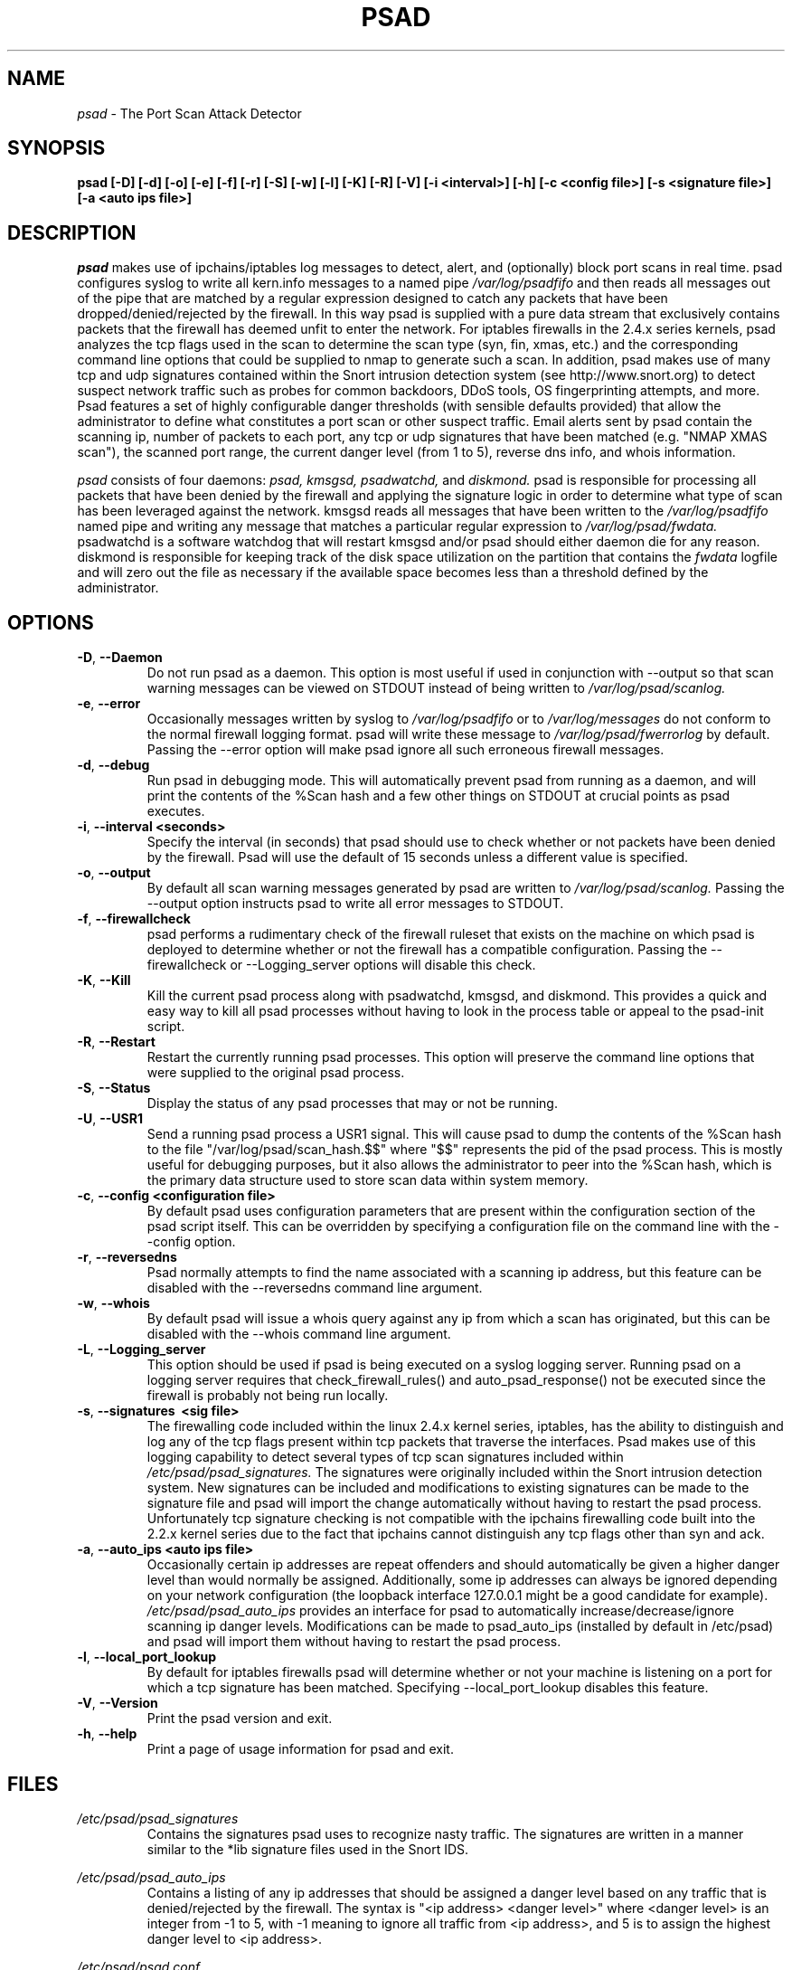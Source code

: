 .\" Process this file with
.\" groff -man -Tascii foo.1
.\"
.TH PSAD 8 "September, 2001" Linux
.SH NAME
.I psad 
\- The Port Scan Attack Detector
.SH SYNOPSIS
.B psad [-D] [-d] [-o] [-e] [-f] [-r] [-S] [-w] [-l] [-K] [-R] [-V] [-i <interval>] [-h] [-c <config file>] [-s <signature file>] [-a <auto ips file>]
.SH DESCRIPTION
.I psad
makes use of ipchains/iptables log messages to detect, alert, and
(optionally) block port scans in real time. psad configures syslog to
write all kern.info messages to a named pipe 
.I /var/log/psadfifo
and then reads all messages out of the pipe that are matched by a regular
expression designed to catch any packets that have been 
dropped/denied/rejected by the firewall. In this way psad is supplied
with a pure data stream that exclusively contains packets that the 
firewall has deemed unfit to enter the network. For iptables 
firewalls in the 2.4.x series kernels, psad analyzes the tcp flags 
used in the scan to determine the scan type (syn, fin, xmas, etc.) 
and the corresponding command line options that could be supplied to 
nmap to generate such a scan. In addition, psad makes use of many tcp 
and udp signatures contained within the Snort intrusion detection 
system (see http://www.snort.org) to detect suspect network traffic such as probes for common 
backdoors, DDoS tools, OS fingerprinting attempts, and more. Psad 
features a set of highly configurable danger thresholds (with sensible 
defaults provided) that allow the administrator to define what constitutes 
a port scan or other suspect traffic. Email alerts sent by psad contain 
the scanning ip, number of packets to each port, any tcp or udp signatures 
that have been matched (e.g. "NMAP XMAS scan"), the scanned port range, 
the current danger level (from 1 to 5), reverse dns info, and whois 
information.

.I psad 
consists of four daemons: 
.I psad, kmsgsd, psadwatchd,
and
.I diskmond. 
psad is responsible for processing all packets that have
been denied by the firewall and applying the signature logic in 
order to determine what type of scan has been leveraged against the
network. kmsgsd reads all messages that have been written to the 
.I /var/log/psadfifo 
named pipe and writing any message that matches a
particular regular expression to 
.I /var/log/psad/fwdata. 
psadwatchd
is a software watchdog that will restart kmsgsd and/or psad should
either daemon die for any reason. diskmond is responsible for 
keeping track of the disk space utilization on the partition that 
contains the 
.I fwdata
logfile and will zero out the file as necessary
if the available space becomes less than a threshold defined by the
administrator.
.SH OPTIONS
.PP
.PD 0
.TP
.BR \-D ", " \-\^\-Daemon
Do not run psad as a daemon. This option is most useful
if used in conjunction with --output so that scan warning messages
can be viewed on STDOUT instead of being written to 
.I /var/log/psad/scanlog.
.TP

.BR \-e ", " \-\^\-error
Occasionally messages written by syslog to
.I /var/log/psadfifo
or to 
.I /var/log/messages 
do not conform to the normal firewall logging format. psad 
will write these message to 
.I /var/log/psad/fwerrorlog 
by default. Passing the --error option will make psad ignore 
all such erroneous firewall messages.
.TP

.BR \-d ", " \-\^\-debug
Run psad in debugging mode. This will automatically prevent
psad from running as a daemon, and will print the contents
of the %Scan hash and a few other things on STDOUT at crucial 
points as psad executes.
.TP

.BR \-i ", " \-\^\-interval\ \<seconds>
Specify the interval (in seconds) that psad should use to
check whether or not packets have been denied by the
firewall. Psad will use the default of 15 seconds unless a
different value is specified.
.TP

.BR \-o ", " \-\^\-output
By default all scan warning messages generated by psad are
written to 
.I /var/log/psad/scanlog. 
Passing the --output option instructs psad to write all error 
messages to STDOUT.
.TP

.BR \-f ", " \-\^\-firewallcheck
psad performs a rudimentary check of the firewall ruleset that
exists on the machine on which psad is deployed to determine
whether or not the firewall has a compatible configuration.
Passing the --firewallcheck or --Logging_server options will 
disable this check.
.TP

.BR \-K ", " \-\^\-Kill
Kill the current psad process along with psadwatchd, kmsgsd,
and diskmond. This provides a quick and easy way to kill
all psad processes without having to look in the process table or
appeal to the psad-init script.
.TP

.BR \-R ", " \-\^\-Restart
Restart the currently running psad processes.  This option will
preserve the command line options that were supplied to the original
psad process. 
.TP

.BR \-S ", " \-\^\-Status
Display the status of any psad processes that may or not be running.
.TP

.BR \-U ", " \-\^\-USR1
Send a running psad process a USR1 signal.  This will cause psad to
dump the contents of the %Scan hash to the file "/var/log/psad/scan_hash.$$"
where "$$" represents the pid of the psad process.  This is mostly 
useful for debugging purposes, but it also allows the administrator to
peer into the %Scan hash, which is the primary data structure used to
store scan data within system memory.
.TP

.BR \-c ", " \-\^\-config\ \<configuration\ file>
By default psad uses configuration parameters that are
present within the configuration section of the psad script
itself. This can be overridden by specifying a configuration
file on the command line with the --config option.
.TP

.BR \-r ", " \-\^\-reversedns
Psad normally attempts to find the name associated with a
scanning ip address, but this feature can be disabled with
the --reversedns command line argument.
.TP

.BR \-w ", " \-\^\-whois
By default psad will issue a whois query against any ip from which
a scan has originated, but this can be disabled with the --whois
command line argument.
.TP

.BR \-L ", " \-\^\-Logging_server
This option should be used if psad is being executed on a syslog 
logging server. Running psad on a logging server requires that 
check_firewall_rules() and auto_psad_response() not be executed 
since the firewall is probably not being run locally.
.TP

.BR \-s ", " \-\^\-signatures\ \ <sig\ file>
The firewalling code included within the linux 2.4.x kernel
series, iptables, has the ability to distinguish and log any
of the tcp flags present within tcp packets that traverse
the interfaces. Psad makes use of this logging capability
to detect several types of tcp scan signatures included
within 
.I /etc/psad/psad_signatures. 
The signatures were
originally included within the Snort intrusion detection
system. New signatures can be included and modifications to existing
signatures can be made to the signature file and psad will import 
the change automatically without having to restart the psad process. 
Unfortunately tcp signature checking is not compatible with the 
ipchains firewalling code built into the 2.2.x kernel series due 
to the fact that ipchains cannot distinguish any tcp flags other 
than syn and ack.
.TP

.BR \-a ", " \-\^\-auto_ips\ \<auto\ ips\ file>
Occasionally certain ip addresses are repeat offenders and
should automatically be given a higher danger level than
would normally be assigned. Additionally, some ip addresses
can always be ignored depending on your network configuration
(the loopback interface 127.0.0.1 might be a good candidate
for example). 
.I /etc/psad/psad_auto_ips
provides an interface for psad to automatically 
increase/decrease/ignore scanning ip danger levels. Modifications
can be made to psad_auto_ips (installed by default in /etc/psad) 
and psad will import them without having to restart the psad process.
.TP

.BR \-l ", " \-\^\-local_port_lookup
By default for iptables firewalls psad will determine whether
or not your machine is listening on a port for which a tcp
signature has been matched. Specifying --local_port_lookup 
disables this feature.
.TP

.BR \-V ", " \-\^\-Version
Print the psad version and exit.
.TP

.BR \-h ", " \-\^\-help
Print a page of usage information for psad and exit.

.SH FILES
.I /etc/psad/psad_signatures
.RS
Contains the signatures psad uses to recognize nasty traffic. The
signatures are written in a manner similar to the *lib signature
files used in the Snort IDS.
.RE

.I /etc/psad/psad_auto_ips
.RS
Contains a listing of any ip addresses that should be assigned
a danger level based on any traffic that is denied/rejected by the
firewall. The syntax is "<ip address> <danger level>" where 
<danger level> is an integer from -1 to 5, with -1 meaning to ignore
all traffic from <ip address>, and 5 is to assign the highest danger
level to <ip address>.
.RE

.I /etc/psad/psad.conf
.RS
The psad configuration file is used if and only if the --config 
option is specified on the command line. Normally all configuration
parameters are specified within the configuration section of the psad
program itself. See
.I /usr/local/bin/psad.

.SH EXAMPLES
The following examples illustrate the command line arguments that could
be supplied to psad in a few situations:

Signature checking and automatic ip danger level assignment (best for
most situations):

.B psad -s /etc/psad/psad_signatures -a /etc/psad/psad_auto_ips

Disable the firewall check and the local port lookup subroutines; most useful 
if psad is deployed on a syslog logging server:

.B psad --Logging_server --local_port_lookup

Disable reverse dns and whois lookups of scanning ip addresses; most useful
if speed of psad is the main concern:

.B psad --reversedns --whois

.SH DEPENDENCIES
.I psad
requires that ipchains/iptables is configured with a "drop/deny/reject 
and log" policy for any traffic that is not explicitly allowed through.
This is consistent with a secure network configuration since all traffic 
that has not been explicitly allowed should be blocked by the firewall
ruleset. By default, psad attempts to determine whether or not the 
firewall has been configured in this way. This feature can be disabled with 
the --firewallcheck or --Loggine_server options. The --Logging_server option
is useful if psad is running on a syslog logging server that is separate 
from the firewall. For more information on compatible ipchains/iptables
rulesets, see the
.I FW.EXAMPLES
file that is bundled with the psad source distribution.

.SH DIAGNOSTICS
The --debug option can be used to display crucial information
about the psad data structures on STDOUT as a scan generates firewall
log messages. --debug disables daemon mode execution.

Another more effective way to peer into the runtime execution of psad
is to send (as root) a USR1 signal to the psad process which will 
cause psad to dump the contents of the %Scan hash to
.I /var/log/psad/scan_hash.$$ 
where 
.I $$ 
represents the pid of the psad process.

.SH "SEE ALSO"
.BR ipchains (8),
.BR iptables (8),
.BR snort (8),
.BR nmap (1)

.SH AUTHOR
Michael B. Rash <mbr@cipherdyne.com>

.SH BUGS
Send bug reports to mbr@cipherdyne.com. Suggestions and/or comments are
always welcome as well.

-If $ENABLE_PERSISTENCE="Y", the scan data structures can become
large over time and consume lots of memory depending on the popularity
of your machine/site. Restarting psad solves this problem of course,
but a better way is on the TODO list.

-For iptables firewalls, if the ip_conntrack module is loaded (or compiled
into the kernel) and the firewall has been configured to keep state of 
connections, occasionally packets that are supposed to be part of normal TCP 
traffic will not be correctly identified and hence dropped.  Such packets 
will then be interpreted as a scan by psad even though they are not part of 
any malicious activity.  Fortunately the fix for this problem is to simply 
extend the TCP_CONNTRACK_CLOSE_WAIT timeout value in 
linux/net/ipv4/netfilter/ip_conntrack_proto_tcp.c from 60 seconds to 2 minutes,
and a kernel patch "conntrack_patch" is included with the psad source to 
change this.  (Requires a kernel recompile of course, see the Kernel-HOWTO.)

.SH DISTRIBUTION 
.I psad 
is distributed under the GNU General Public License (GPL), and the latest
version may be downloaded from
.I http://www.cipherdyne.com

